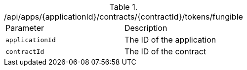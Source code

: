 .+/api/apps/{applicationId}/contracts/{contractId}/tokens/fungible+
|===
|Parameter|Description
|`+applicationId+`
|The ID of the application
|`+contractId+`
|The ID of the contract
|===
